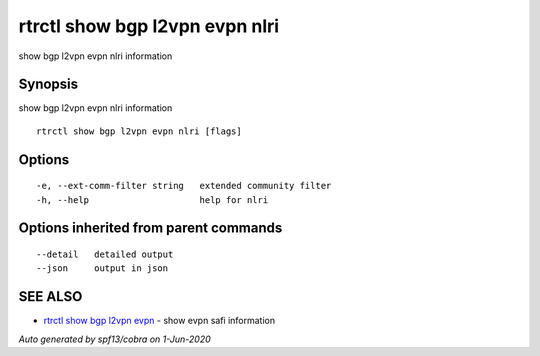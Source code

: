 .. _rtrctl_show_bgp_l2vpn_evpn_nlri:

rtrctl show bgp l2vpn evpn nlri
-------------------------------

show bgp l2vpn evpn nlri information

Synopsis
~~~~~~~~


show bgp l2vpn evpn nlri information

::

  rtrctl show bgp l2vpn evpn nlri [flags]

Options
~~~~~~~

::

  -e, --ext-comm-filter string   extended community filter
  -h, --help                     help for nlri

Options inherited from parent commands
~~~~~~~~~~~~~~~~~~~~~~~~~~~~~~~~~~~~~~

::

      --detail   detailed output
      --json     output in json

SEE ALSO
~~~~~~~~

* `rtrctl show bgp l2vpn evpn <rtrctl_show_bgp_l2vpn_evpn.rst>`_ 	 - show evpn safi information

*Auto generated by spf13/cobra on 1-Jun-2020*
